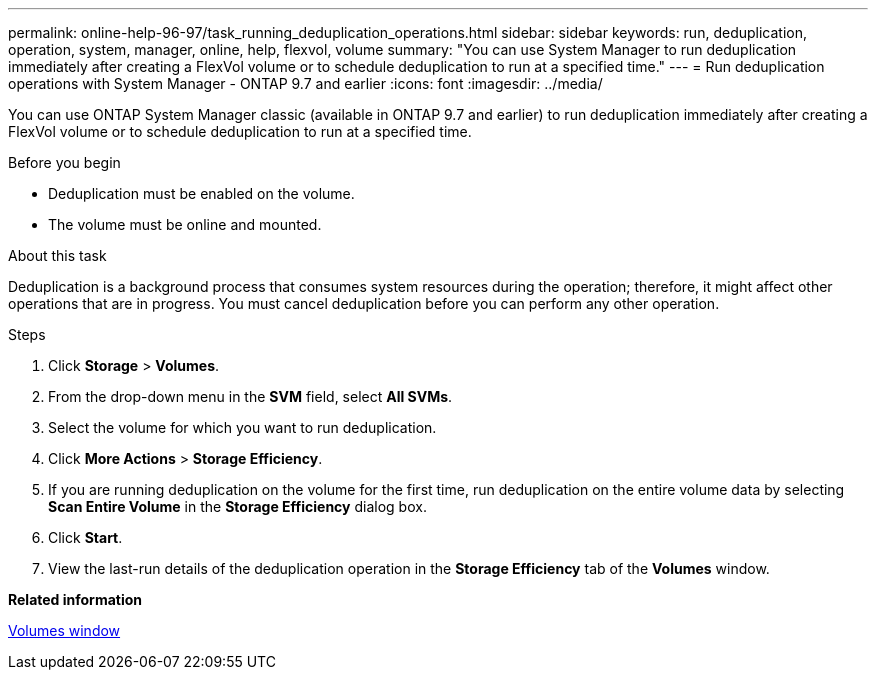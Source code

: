 ---
permalink: online-help-96-97/task_running_deduplication_operations.html
sidebar: sidebar
keywords: run, deduplication, operation, system, manager, online, help, flexvol, volume
summary: "You can use System Manager to run deduplication immediately after creating a FlexVol volume or to schedule deduplication to run at a specified time."
---
= Run deduplication operations with System Manager - ONTAP 9.7 and earlier
:icons: font
:imagesdir: ../media/

[.lead]
You can use ONTAP System Manager classic (available in ONTAP 9.7 and earlier) to run deduplication immediately after creating a FlexVol volume or to schedule deduplication to run at a specified time. 

.Before you begin

* Deduplication must be enabled on the volume.
* The volume must be online and mounted.

.About this task

Deduplication is a background process that consumes system resources during the operation; therefore, it might affect other operations that are in progress. You must cancel deduplication before you can perform any other operation.

.Steps

. Click *Storage* > *Volumes*.
. From the drop-down menu in the *SVM* field, select *All SVMs*.
. Select the volume for which you want to run deduplication.
. Click *More Actions* > *Storage Efficiency*.
. If you are running deduplication on the volume for the first time, run deduplication on the entire volume data by selecting *Scan Entire Volume* in the *Storage Efficiency* dialog box.
. Click *Start*.
. View the last-run details of the deduplication operation in the *Storage Efficiency* tab of the *Volumes* window.

*Related information*

xref:reference_volumes_window.adoc[Volumes window]
